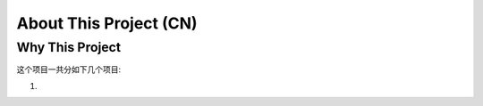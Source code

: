 About This Project (CN)
==============================================================================


Why This Project
------------------------------------------------------------------------------
这个项目一共分如下几个项目:

1.